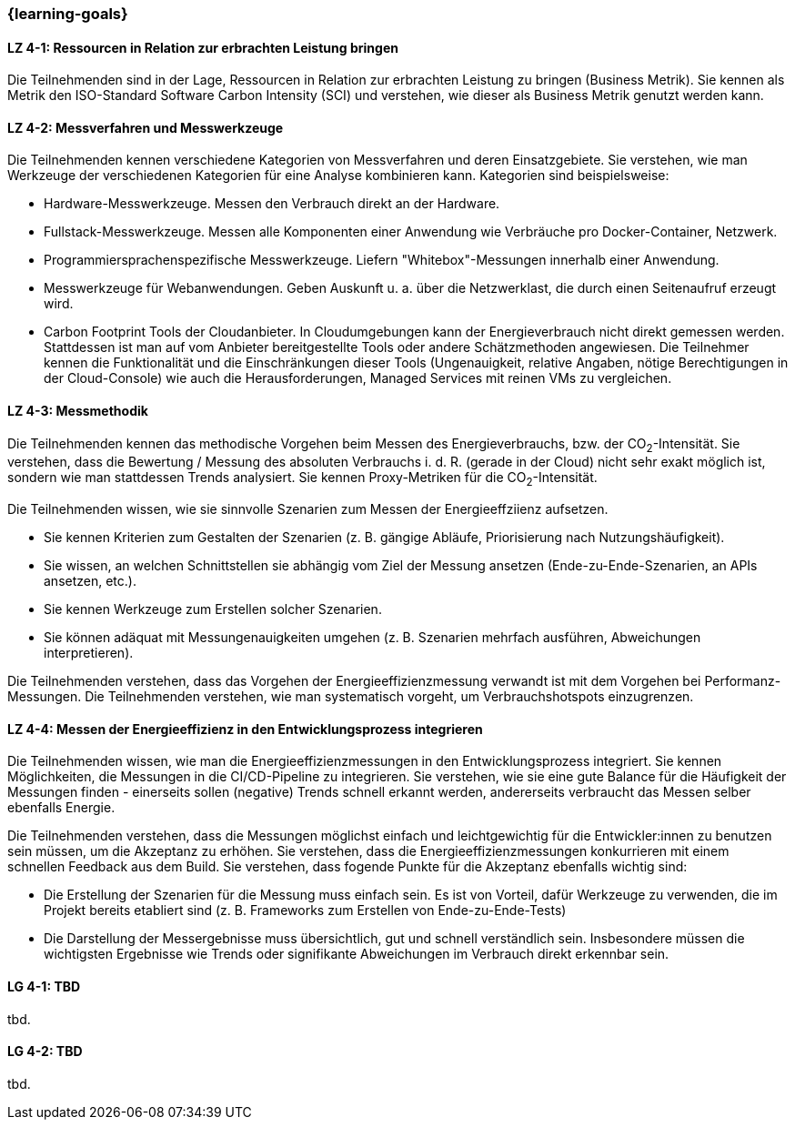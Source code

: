 === {learning-goals}

// tag::DE[]

[[LZ-4-1]]
==== LZ 4-1: Ressourcen in Relation zur erbrachten Leistung  bringen
Die Teilnehmenden sind in der Lage, Ressourcen in Relation zur erbrachten Leistung zu bringen
(Business Metrik). Sie kennen als Metrik den ISO-Standard Software Carbon Intensity (SCI) und verstehen, wie dieser als Business Metrik genutzt werden kann.

[[LZ-4-2]]
==== LZ 4-2: Messverfahren und Messwerkzeuge
Die Teilnehmenden kennen verschiedene Kategorien von Messverfahren und deren Einsatzgebiete. Sie verstehen, wie man Werkzeuge der verschiedenen Kategorien für eine Analyse kombinieren kann.
Kategorien sind beispielsweise:

* Hardware-Messwerkzeuge. Messen den Verbrauch direkt an der Hardware.
* Fullstack-Messwerkzeuge. Messen alle Komponenten einer Anwendung wie Verbräuche pro Docker-Container, Netzwerk.
* Programmiersprachenspezifische Messwerkzeuge. Liefern "Whitebox"-Messungen innerhalb einer Anwendung.
* Messwerkzeuge für Webanwendungen. Geben Auskunft u. a. über die Netzwerklast, die durch einen Seitenaufruf erzeugt wird.
* Carbon Footprint Tools der Cloudanbieter. In Cloudumgebungen kann der Energieverbrauch nicht direkt gemessen werden. Stattdessen ist man auf vom Anbieter bereitgestellte Tools oder andere Schätzmethoden angewiesen. Die Teilnehmer kennen die Funktionalität und die Einschränkungen dieser Tools (Ungenauigkeit, relative Angaben, nötige Berechtigungen in der Cloud-Console) wie auch die Herausforderungen, Managed Services mit reinen VMs zu vergleichen.

[[LZ-4-3]]
==== LZ 4-3: Messmethodik
Die Teilnehmenden kennen das methodische Vorgehen beim Messen des Energieverbrauchs, bzw. der CO~2~-Intensität. Sie verstehen, dass die Bewertung / Messung des absoluten Verbrauchs i. d. R. (gerade in der Cloud) nicht sehr exakt möglich ist, sondern wie man stattdessen Trends analysiert. Sie kennen Proxy-Metriken für die CO~2~-Intensität.

Die Teilnehmenden wissen, wie sie sinnvolle Szenarien zum Messen der Energieeffziienz aufsetzen.

* Sie kennen Kriterien zum Gestalten der Szenarien (z. B. gängige Abläufe, Priorisierung nach Nutzungshäufigkeit).
* Sie wissen, an welchen Schnittstellen sie abhängig vom Ziel der Messung ansetzen (Ende-zu-Ende-Szenarien, an APIs ansetzen, etc.).
* Sie kennen Werkzeuge zum Erstellen solcher Szenarien.
* Sie können adäquat mit Messungenauigkeiten umgehen (z. B. Szenarien mehrfach ausführen, Abweichungen interpretieren).

Die Teilnehmenden verstehen, dass das Vorgehen der Energieeffizienzmessung verwandt ist mit dem Vorgehen bei Performanz-Messungen. Die Teilnehmenden verstehen, wie man systematisch vorgeht, um Verbrauchshotspots einzugrenzen.

[[LZ-4-4]]
==== LZ 4-4: Messen der Energieeffizienz in den Entwicklungsprozess integrieren
Die Teilnehmenden wissen, wie man die Energieeffizienzmessungen in den Entwicklungsprozess integriert. Sie kennen Möglichkeiten, die Messungen in die CI/CD-Pipeline zu integrieren. Sie verstehen, wie sie eine gute Balance für die Häufigkeit der Messungen finden - einerseits sollen (negative) Trends schnell erkannt werden, andererseits verbraucht das Messen selber ebenfalls Energie.

Die Teilnehmenden verstehen, dass die Messungen möglichst einfach und leichtgewichtig für die Entwickler:innen zu benutzen sein müssen, um die Akzeptanz zu erhöhen. Sie verstehen, dass die Energieeffizienzmessungen konkurrieren mit einem schnellen Feedback aus dem Build. Sie verstehen, dass fogende Punkte für die Akzeptanz ebenfalls wichtig sind:

* Die Erstellung der Szenarien für die Messung muss einfach sein. Es ist von Vorteil, dafür Werkzeuge zu verwenden, die im Projekt bereits etabliert sind (z. B. Frameworks zum Erstellen von Ende-zu-Ende-Tests)
* Die Darstellung der Messergebnisse muss übersichtlich, gut und schnell verständlich sein. Insbesondere müssen die wichtigsten Ergebnisse wie Trends oder signifikante Abweichungen im Verbrauch direkt erkennbar sein.

// end::DE[]

// tag::EN[]
[[LG-4-1]]
==== LG 4-1: TBD
tbd.

[[LG-4-2]]
==== LG 4-2: TBD
tbd.
// end::EN[]

